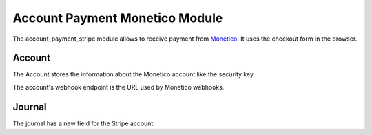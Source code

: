 Account Payment Monetico Module
###############################

The account_payment_stripe module allows to receive payment from `Monetico`_.
It uses the checkout form in the browser.

.. _`Monetico`: https://www.monetico-paiement.fr/

Account
*******

The Account stores the information about the Monetico account like the security
key.

The account's webhook endpoint is the URL used by Monetico webhooks.

Journal
*******

The journal has a new field for the Stripe account.
